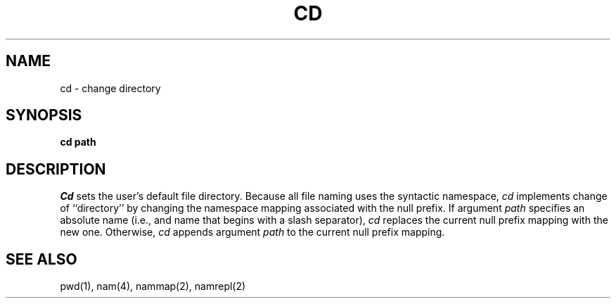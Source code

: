 .TH CD 1
.SH NAME
cd \- change directory
.SH SYNOPSIS
.B cd path
.fi
.SH DESCRIPTION
.I Cd
sets the user's default file directory.
Because all file naming uses the syntactic namespace,
.I cd
implements change of ``directory'' by changing the namespace mapping
associated with the null prefix.
If argument
.I path
specifies an absolute name (i.e., and name that begins with a slash
separator),
.I cd
replaces the current null prefix mapping with the new one.
Otherwise,
.I cd
appends argument
.I path
to the current null prefix mapping.
.SH SEE ALSO
pwd(1), nam(4), nammap(2), namrepl(2)
